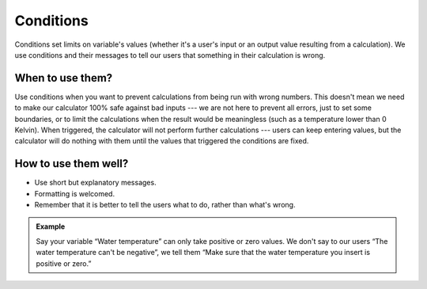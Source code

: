 .. _uxConditions:

Conditions
==========

Conditions set limits on variable's values (whether it's a user's input or an output value resulting from a calculation).
We use conditions and their messages to tell our users that something in their calculation is wrong.

When to use them?
^^^^^^^^^^^^^^^^^

Use conditions when you want to prevent calculations from being run with wrong numbers.
This doesn't mean we need to make our calculator 100% safe against bad inputs --- we are not here to prevent all errors, just to set some boundaries, or to limit the calculations when the result would be meaningless (such as a temperature lower than 0 Kelvin).
When triggered, the calculator will not perform further calculations --- users can keep entering values, but the calculator will do nothing with them until the values that triggered the conditions are fixed.

How to use them well?
^^^^^^^^^^^^^^^^^^^^^

* Use short but explanatory messages.
* Formatting is welcomed.
* Remember that it is better to tell the users what to do, rather than what's wrong.

.. admonition:: Example
    
    Say your variable “Water temperature” can only take positive or zero values.
    We don't say to our users “The water temperature can't be negative”, we tell them “Make sure that the water temperature you insert is positive or zero.”